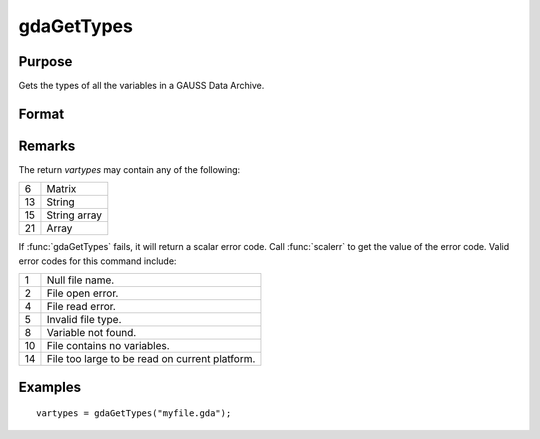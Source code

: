 
gdaGetTypes
==============================================

Purpose
----------------

Gets the types of all the variables in a GAUSS Data Archive.

Format
----------------
.. function:: vartypes = gdaGetTypes(filename)

    :param filename: name of data file.
    :type filename: string

    :returns: **vartypes** (*Nx1 vector*) - types of all
        the variables in the GDA.

Remarks
-------

The return *vartypes* may contain any of the following:

+----+-----------------------------------------------------+
| 6  | Matrix                                              |
+----+-----------------------------------------------------+
| 13 | String                                              |
|    |                                                     |
+----+-----------------------------------------------------+
| 15 | String array                                        |
|    |                                                     |
+----+-----------------------------------------------------+
| 21 | Array                                               |
|    |                                                     |
+----+-----------------------------------------------------+

If :func:`gdaGetTypes` fails, it will return a scalar error code. Call :func:`scalerr`
to get the value of the error code. Valid error codes for this command
include:

+----+-----------------------------------------------------+
| 1  | Null file name.                                     |
+----+-----------------------------------------------------+
| 2  | File open error.                                    |
+----+-----------------------------------------------------+
| 4  | File read error.                                    |
+----+-----------------------------------------------------+
| 5  | Invalid file type.                                  |
+----+-----------------------------------------------------+
| 8  | Variable not found.                                 |
+----+-----------------------------------------------------+
| 10 | File contains no variables.                         |
+----+-----------------------------------------------------+
| 14 | File too large to be read on current platform.      |
+----+-----------------------------------------------------+


Examples
----------------

::

    vartypes = gdaGetTypes("myfile.gda");

.. seealso:: Functions :func:`gdaGetNames`, :func:`gdaRead`
